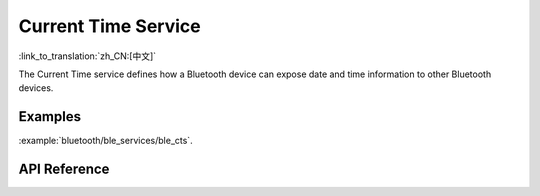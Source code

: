 Current Time Service
==============================
:link_to_translation:`zh_CN:[中文]`

The Current Time service defines how a Bluetooth device can expose date and time information to other Bluetooth devices.

Examples
--------------

:example:`bluetooth/ble_services/ble_cts`.

API Reference
-----------------

.. include-build-file:: inc/esp_cts.inc

